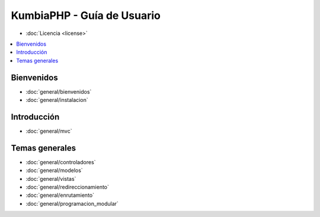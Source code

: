 ###########################
KumbiaPHP - Guía de Usuario
###########################

- :doc:`Licencia <license>`

.. contents::
   :local:
   :depth: 2

***********
Bienvenidos
***********

- :doc:`general/bienvenidos`
- :doc:`general/instalacion`

************
Introducción
************

- :doc:`general/mvc`

***************
Temas generales
***************

- :doc:`general/controladores`
- :doc:`general/modelos`
- :doc:`general/vistas`
- :doc:`general/redireccionamiento`
- :doc:`general/enrutamiento`
- :doc:`general/programacion_modular`


